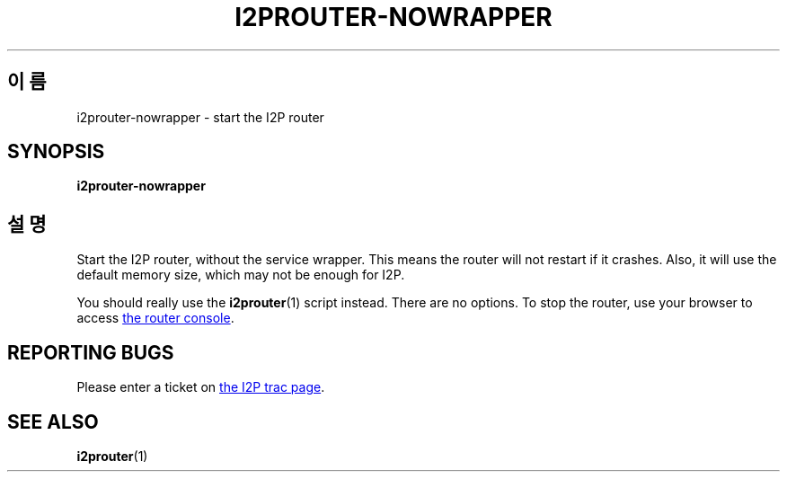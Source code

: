 .\"*******************************************************************
.\"
.\" This file was generated with po4a. Translate the source file.
.\"
.\"*******************************************************************
.TH I2PROUTER\-NOWRAPPER 1 "2017년 1월 26일" "" I2P

.SH 이름
i2prouter\-nowrapper \- start the I2P router

.SH SYNOPSIS
\fBi2prouter\-nowrapper\fP
.br

.SH 설명
Start the I2P router, without the service wrapper.  This means the router
will not restart if it crashes.  Also, it will use the default memory size,
which may not be enough for I2P.
.P
You should really use the \fBi2prouter\fP(1)  script instead.  There are no
options.  To stop the router, use your browser to access
.UR http://localhost:7657/
the router console
.UE .

.SH "REPORTING BUGS"
Please enter a ticket on
.UR https://trac.i2p2.de/
the I2P trac page
.UE .

.SH "SEE ALSO"
\fBi2prouter\fP(1)
